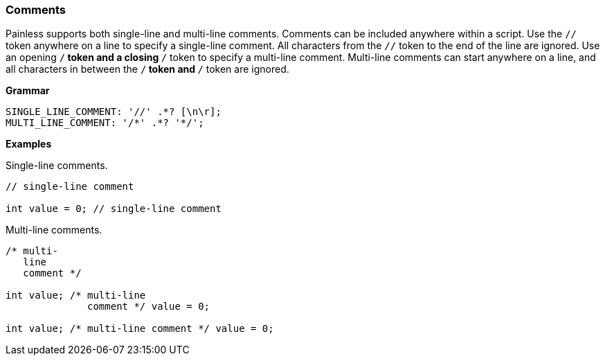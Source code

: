 [[painless-comments]]
=== Comments

Painless supports both single-line and multi-line comments. Comments can be
included anywhere within a script. Use the `//` token anywhere on a line to
specify a single-line comment. All characters from the `//` token to the end
of the line are ignored. Use an opening `/*` token and a closing `*/` token
to specify a multi-line comment. Multi-line comments can start anywhere on a
line, and all characters in between the `/*` token and `*/` token are ignored.

*Grammar*
[source,ANTLR4]
----
SINGLE_LINE_COMMENT: '//' .*? [\n\r];
MULTI_LINE_COMMENT: '/*' .*? '*/';
----

*Examples*

Single-line comments.

[source,Painless]
----
// single-line comment

int value = 0; // single-line comment
----

Multi-line comments.

[source,Painless]
----
/* multi-
   line
   comment */

int value; /* multi-line
              comment */ value = 0;

int value; /* multi-line comment */ value = 0;
----
